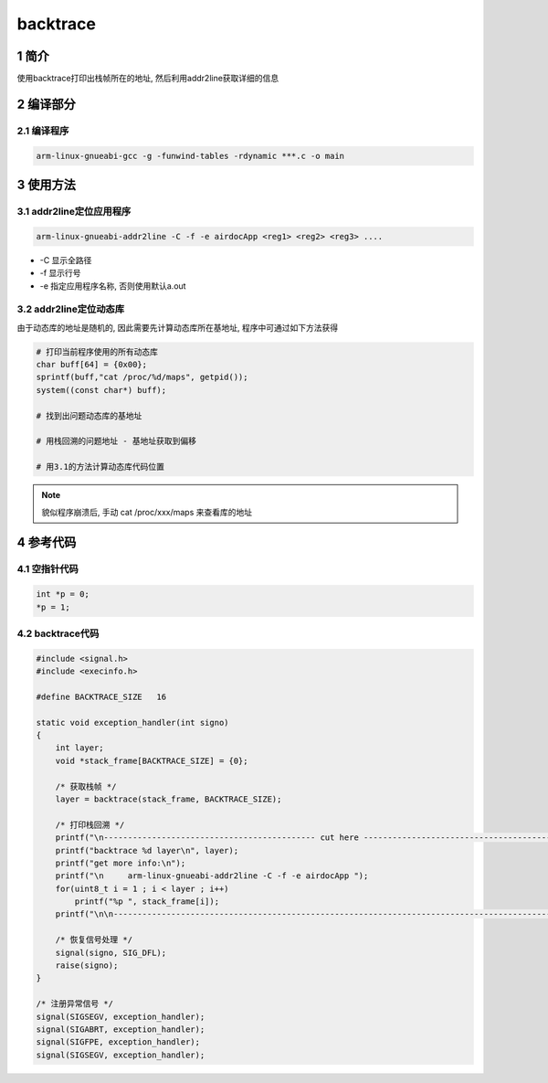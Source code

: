 backtrace
=========

1 简介
------

使用backtrace打印出栈帧所在的地址, 然后利用addr2line获取详细的信息

2 编译部分
----------

2.1 编译程序
************

.. code:: c

   arm-linux-gnueabi-gcc -g -funwind-tables -rdynamic ***.c -o main

3 使用方法
----------

3.1 addr2line定位应用程序
*************************

.. code:: c

   arm-linux-gnueabi-addr2line -C -f -e airdocApp <reg1> <reg2> <reg3> ....

* -C 显示全路径
* -f 显示行号
* -e 指定应用程序名称, 否则使用默认a.out

3.2 addr2line定位动态库
***********************

由于动态库的地址是随机的, 因此需要先计算动态库所在基地址, 程序中可通过如下方法获得

.. code:: c

   # 打印当前程序使用的所有动态库
   char buff[64] = {0x00};
   sprintf(buff,"cat /proc/%d/maps", getpid());
   system((const char*) buff);

   # 找到出问题动态库的基地址

   # 用栈回溯的问题地址 - 基地址获取到偏移

   # 用3.1的方法计算动态库代码位置

.. note::

   貌似程序崩溃后, 手动 cat /proc/xxx/maps 来查看库的地址

4 参考代码
----------

4.1 空指针代码
**************

.. code:: c

   int *p = 0;
   *p = 1;

4.2 backtrace代码
*****************

.. code:: c

   #include <signal.h>
   #include <execinfo.h>

   #define BACKTRACE_SIZE   16

   static void exception_handler(int signo)
   {
       int layer;
       void *stack_frame[BACKTRACE_SIZE] = {0};

       /* 获取栈帧 */
       layer = backtrace(stack_frame, BACKTRACE_SIZE);

       /* 打印栈回溯 */
       printf("\n-------------------------------------------- cut here --------------------------------------------\n");
       printf("backtrace %d layer\n", layer);
       printf("get more info:\n");
       printf("\n     arm-linux-gnueabi-addr2line -C -f -e airdocApp ");
       for(uint8_t i = 1 ; i < layer ; i++)
           printf("%p ", stack_frame[i]);
       printf("\n\n--------------------------------------------------------------------------------------------------\n");
 
       /* 恢复信号处理 */
       signal(signo, SIG_DFL);
       raise(signo);
   }

   /* 注册异常信号 */
   signal(SIGSEGV, exception_handler);
   signal(SIGABRT, exception_handler);
   signal(SIGFPE, exception_handler);
   signal(SIGSEGV, exception_handler);



